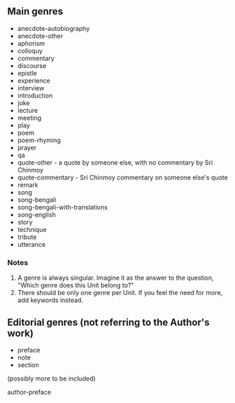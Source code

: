** Main genres

- anecdote-autobiography
- anecdote-other
- aphorism
- colloquy
- commentary
- discourse
- epistle
- experience
- interview
- introduction
- joke
- lecture
- meeting
- play
- poem
- poem-rhyming
- prayer
- qa
- quote-other - a quote by someone else, with no commentary by Sri Chinmoy
- quote-commentary - Sri Chinmoy commentary on someone else's quote
- remark
- song
- song-bengali
- song-bengali-with-translations
- song-english
- story
- technique
- tribute
- utterance


*** Notes

1. A genre is always singular. Imagine it as the answer to the question, "Which genre does this Unit belong to?"
2. There should be only one genre per Unit. If you feel the need for more, add keywords instead.


** Editorial genres (not referring to the Author's work)

- preface
- note
- section


(possibly more to be included)

author-preface
